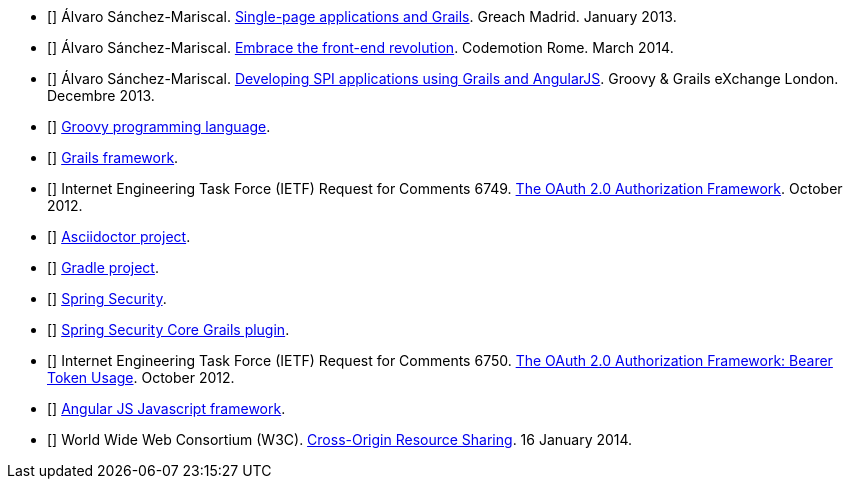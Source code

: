 - [[[spi-greach]]] Álvaro Sánchez-Mariscal.
  http://www.slideshare.net/alvarosanchezmariscal/singlepage-applications-and-grails[Single-page applications and Grails].
  Greach Madrid. January 2013.

- [[[revolution]]] Álvaro Sánchez-Mariscal.
  http://www.slideshare.net/alvarosanchezmariscal/embrace-the-frontend-revolution[Embrace the front-end revolution].
  Codemotion Rome. March 2014.

- [[[spi-ggx]]] Álvaro Sánchez-Mariscal.
  http://www.slideshare.net/alvarosanchezmariscal/developing-spi-applications-using-grails-and-angularjs[Developing SPI applications using Grails and AngularJS].
  Groovy & Grails eXchange London. Decembre 2013.

- [[[groovy]]] http://www.groovy-lang.org[Groovy programming language].

- [[[grails]]] http://www.grails.org[Grails framework].

- [[[oauth2]]] Internet Engineering Task Force (IETF) Request for Comments 6749.
  https://tools.ietf.org/html/rfc6749[The OAuth 2.0 Authorization Framework].
  October 2012.

- [[[asciidoctor]]] http://asciidoctor.org/[Asciidoctor project].

- [[[gradle]]] http://gradle.org/[Gradle project].

- [[[spring-security]]] http://projects.spring.io/spring-security/[Spring Security].

- [[[ss-core]]] http://grails.org/plugin/spring-security-core[Spring Security Core Grails plugin].

- [[[rfc6750]]] Internet Engineering Task Force (IETF) Request for Comments 6750.
  https://tools.ietf.org/html/rfc6749[The OAuth 2.0 Authorization Framework: Bearer Token Usage].
  October 2012.

- [[[angular-js]]] https://angularjs.org[Angular JS Javascript framework].

- [[[cors]]] World Wide Web Consortium (W3C).
  http://www.w3.org/TR/cors[Cross-Origin Resource Sharing].
  16 January 2014.